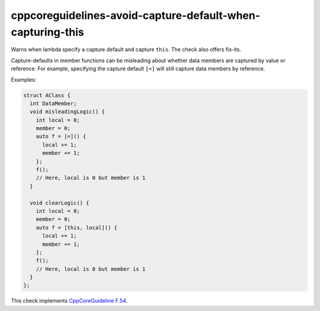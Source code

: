 .. title:: clang-tidy - cppcoreguidelines-avoid-capture-default-when-capturing-this

cppcoreguidelines-avoid-capture-default-when-capturing-this
===========================================================

Warns when lambda specify a capture default and capture ``this``. The check also
offers fix-its.

Capture-defaults in member functions can be misleading about
whether data members are captured by value or reference. For example,
specifying the capture default ``[=]`` will still capture data members
by reference.

Examples:

.. code-block:: c++

      struct AClass {
        int DataMember;
        void misleadingLogic() {
          int local = 0;
          member = 0;
          auto f = [=]() {
            local += 1;
            member += 1;
          };
          f();
          // Here, local is 0 but member is 1
        }

        void clearLogic() {
          int local = 0;
          member = 0;
          auto f = [this, local]() {
            local += 1;
            member += 1;
          };
          f();
          // Here, local is 0 but member is 1
        }
      };

This check implements
`CppCoreGuideline F.54 <http://isocpp.github.io/CppCoreGuidelines/CppCoreGuidelines#f54-if-you-capture-this-capture-all-variables-explicitly-no-default-capture>`_.
